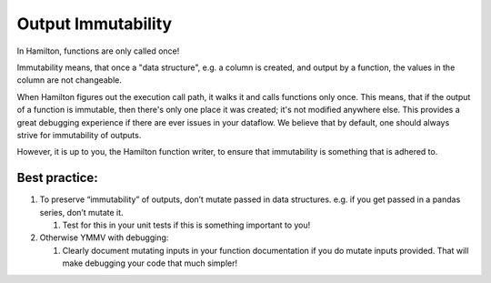 ===================
Output Immutability
===================

In Hamilton, functions are only called once!

Immutability means, that once a "data structure", e.g. a column is created, and output by a function, the values in the
column are not changeable.

When Hamilton figures out the execution call path, it walks it and calls functions only once. This means, that if the
output of a function is immutable, then there's only one place it was created; it's not modified anywhere else. This
provides a great debugging experience if there are ever issues in your dataflow. We believe that by default, one should
always strive for immutability of outputs.

However, it is up to you, the Hamilton function writer, to ensure that immutability is something that is adhered to.

Best practice:
--------------

#. To preserve “immutability” of outputs, don’t mutate passed in data structures. e.g. if you get passed in a pandas series, don’t mutate it.

   #. Test for this in your unit tests if this is something important to you!

#. Otherwise YMMV with debugging:

   #. Clearly document mutating inputs in your function documentation if you do mutate inputs provided. That will make debugging your code that much simpler!
